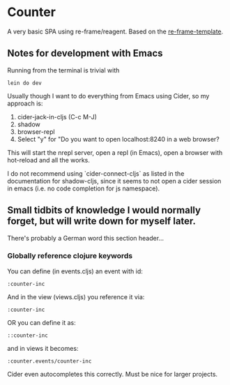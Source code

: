 * Counter
A very basic SPA using re-frame/reagent.
Based on the [[https://github.com/day8/re-frame-template][re-frame-template]].

** Notes for development with Emacs
Running from the terminal is trivial with
#+begin_src
lein do dev 
#+end_src


Usually though I want to do everything from Emacs using Cider, so my approach is:
1. cider-jack-in-cljs (C-c M-J)
2. shadow
3. browser-repl
4. Select "y" for "Do you want to open localhost:8240 in a web browser?

This will start the nrepl server, open a repl (in Emacs), open a browser with hot-reload and 
all the works.

I do not recommend using `cider-connect-cljs` as listed in the documentation for shadow-cljs,
since it seems to not open a cider session in emacs (i.e. no code completion for js namespace).


** Small tidbits of knowledge I would normally forget, but will write down for myself later.
There's probably a German word this section header...

*** Globally reference clojure keywords
You can define (in events.cljs) an event with id:
#+begin_src
:counter-inc
#+end_src
And in the view (views.cljs) you reference it via:
#+begin_src
:counter-inc
#+end_src

OR you can define it as:
#+begin_src
::counter-inc
#+end_src
and in views it becomes:
#+begin_src
:counter.events/counter-inc
#+end_src
Cider even autocompletes this correctly. Must be nice for larger projects.
